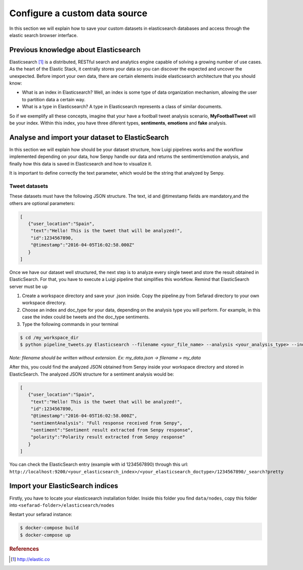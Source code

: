 Configure a custom data source
==============================

In this section we will explain how to save your custom datasets in elasticsearch databases and access through the elastic search browser interface.

Previous knowledge about Elasticsearch
~~~~~~~~~~~~~~~~~~~~~~~~~~~~~~~~~~~~~~

Elasticsearch [#f1]_ is a distributed, RESTful search and analytics engine capable of solving a growing number of use cases. As the heart of the Elastic Stack, it centrally stores your data so you can discover the expected and uncover the unexpected. Before import your own data, there are certain elements inside elasticsearch architecture that you should know:

* What is an index in Elasticsearch? Well, an index is some type of data organization mechanism, allowing the user to partition data a certain way.
* What is a type in Elasticsearch? A type in Elasticsearch represents a class of similar documents.

So if we exemplify all these concepts, imagine that your have a football tweet analysis scenario, **MyFootballTweet** will be your index. Within this index, you have three diferent types, **sentiments**, **emotions** and **fake** analysis.

Analyse and import your dataset to ElasticSearch
~~~~~~~~~~~~~~~~~~~~~~~~~~~~~~~~~~~~~~~~~~~~~~~~~

In this section we will explain how should be your dataset structure, how Luigi pipelines works and the workflow implemented depending on your data, how Senpy handle our data and returns the sentiment/emotion analysis, and finally how this data is saved in Elasticsearch and how to visualize it.

It is important to define correctly the text parameter, which would be the string that analyzed by Senpy.

Tweet datasets
**************

These datasets must have the following JSON structure. The text, id and @timestamp fields are mandatory,and the others are optional parameters:

.. sourcecode:: json

	[
	   {"user_location":"Spain",
	    "text":"Hello! This is the tweet that will be analyzed!",
	    "id":1234567890,
	    "@timestamp":"2016-04-05T16:02:58.000Z"
	   }
	]

Once we have our dataset well structured, the next step is to analyze every single tweet and store the result obtained in ElasticSearch. For that, you have to execute a Luigi pipeline that simplifies this workflow. Remind that ElasticSearch server must be up

1. Create a workspace directory and save your .json inside. Copy the pipeline.py from Sefarad directory to your own workspace directory.

2. Choose an index and doc_type for your data, depending on the analysis type you will perform. For example, in this case the index could be tweets and the doc_type sentiments.

3. Type the following commands in your terminal

.. code:: bash

	$ cd /my_workspace_dir
 	$ python pipeline_tweets.py Elasticsearch --filename <your_file_name> --analysis <your_analysis_type> --index <your_elasticsearch_index> --doc-type <your_elasticsearch_doc_type> --local-scheduler

*Note: filename should be written without extension. Ex: my_data.json -> filename = my_data*

After this, you could find the analyzed JSON obtained from Senpy inside your workspace directory and stored in ElasticSearch.
The analyzed JSON structure for a sentiment analysis would be:

.. sourcecode:: json

	[
	   {"user_location":"Spain",
	    "text":"Hello! This is the tweet that will be analyzed!",
	    "id":1234567890,
	    "@timestamp":"2016-04-05T16:02:58.000Z",
	    "sentimentAnalysis": "Full response received from Senpy",
	    "sentiment":"Sentiment result extracted from Senpy response",
	    "polarity":"Polarity result extracted from Senpy response"
	   }
	]

You can check the ElasticSearch entry (example with id 1234567890) through this url: ``http://localhost:9200/<your_elasticsearch_index>/<your_elasticsearch_doctype>/1234567890/_search?pretty``

Import your ElasticSearch indices
~~~~~~~~~~~~~~~~~~~~~~~~~~~~~~~~~

Firstly, you have to locate your elasticsearch installation folder. Inside this folder you find ``data/nodes``, copy this folder into ``<sefarad-folder>/elasticsearch/nodes``

Restart your sefarad instance:

.. code:: bash

	$ docker-compose build
	$ docker-compose up

.. rubric:: References

.. [#f1] http://elastic.co

